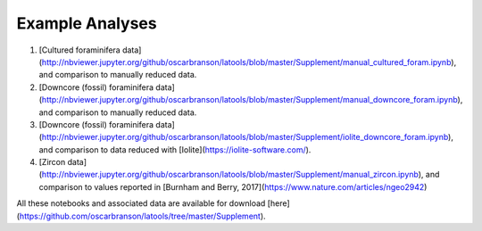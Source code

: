 .. _example_notebooks:

################
Example Analyses
################

1. [Cultured foraminifera data](http://nbviewer.jupyter.org/github/oscarbranson/latools/blob/master/Supplement/manual_cultured_foram.ipynb), and comparison to manually reduced data.
2. [Downcore (fossil) foraminifera data](http://nbviewer.jupyter.org/github/oscarbranson/latools/blob/master/Supplement/manual_downcore_foram.ipynb), and comparison to manually reduced data.
3. [Downcore (fossil) foraminifera data](http://nbviewer.jupyter.org/github/oscarbranson/latools/blob/master/Supplement/iolite_downcore_foram.ipynb), and comparison to data reduced with [Iolite](https://iolite-software.com/).
4. [Zircon data](http://nbviewer.jupyter.org/github/oscarbranson/latools/blob/master/Supplement/manual_zircon.ipynb), and comparison to values reported in [Burnham and Berry, 2017](https://www.nature.com/articles/ngeo2942)

All these notebooks and associated data are available for download [here](https://github.com/oscarbranson/latools/tree/master/Supplement).